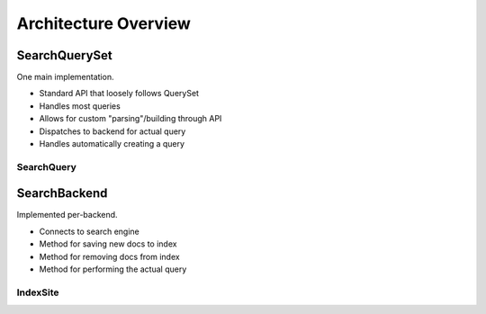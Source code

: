 =====================
Architecture Overview
=====================

SearchQuerySet
--------------

One main implementation.

* Standard API that loosely follows QuerySet
* Handles most queries
* Allows for custom "parsing"/building through API
* Dispatches to backend for actual query
* Handles automatically creating a query


SearchQuery
===========


SearchBackend
-------------

Implemented per-backend.

* Connects to search engine
* Method for saving new docs to index
* Method for removing docs from index
* Method for performing the actual query


IndexSite
=========

